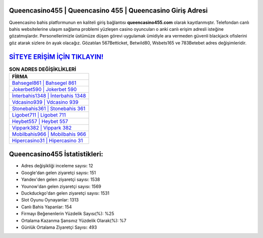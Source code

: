 ﻿Queencasino455 | Queencasino 455 | Queencasino Giriş Adresi
===================================

.. image:: images/queencasino-giris.jpg
   :width: 600
   
Queencasino bahis platformunun en kaliteli giriş bağlantısı **queencasino455.com** olarak kayıtlanmıştır. Telefondan canlı bahis websitelerine ulaşım sağlama problemi yüzleşen casino oyuncuları o anki canlı erişim adresli isteğine gözatmışlardır. Personellerimizle üstümüze düşen görevi uygulamak ümidiyle ara vermeden güvenli blackjack ofislerini göz atarak sizlere ön ayak olacağız. Gözatılan 567Betticket, Betwild80, Wsbets165 ve 783Betebet adres değişimleridir.

`SİTEYE ERİŞİM İÇİN TIKLAYIN! <https://uclck.me/gonow>`_
==============

.. list-table:: **SON ADRES DEĞİŞİKLİKLERİ**
   :widths: 100
   :header-rows: 1

   * - FİRMA
   * - `Bahsegel861 | Bahsegel 861 <bahsegel861-bahsegel-861-bahsegel-giris-adresi.html>`_
   * - `Jokerbet590 | Jokerbet 590 <jokerbet590-jokerbet-590-jokerbet-giris-adresi.html>`_
   * - `İnterbahis1348 | İnterbahis 1348 <interbahis1348-interbahis-1348-interbahis-giris-adresi.html>`_	 
   * - `Vdcasino939 | Vdcasino 939 <vdcasino939-vdcasino-939-vdcasino-giris-adresi.html>`_	 
   * - `Stonebahis361 | Stonebahis 361 <stonebahis361-stonebahis-361-stonebahis-giris-adresi.html>`_ 
   * - `Ligobet711 | Ligobet 711 <ligobet711-ligobet-711-ligobet-giris-adresi.html>`_
   * - `Heybet557 | Heybet 557 <heybet557-heybet-557-heybet-giris-adresi.html>`_	 
   * - `Vippark382 | Vippark 382 <vippark382-vippark-382-vippark-giris-adresi.html>`_
   * - `Mobilbahis966 | Mobilbahis 966 <mobilbahis966-mobilbahis-966-mobilbahis-giris-adresi.html>`_
   * - `Hipercasino31 | Hipercasino 31 <hipercasino31-hipercasino-31-hipercasino-giris-adresi.html>`_
	 
Queencasino455 İstatistikleri:
===================================	 
* Adres değişikliği inceleme sayısı: 12
* Google'dan gelen ziyaretçi sayısı: 151
* Yandex'den gelen ziyaretçi sayısı: 1538
* Younow'dan gelen ziyaretçi sayısı: 1569
* Duckduckgo'dan gelen ziyaretçi sayısı: 1531
* Slot Oyunu Oynayanlar: 1313
* Canlı Bahis Yapanlar: 154
* Firmayı Beğenenlerin Yüzdelik Sayısı(%): %25
* Ortalama Kazanma Şansınız Yüzdelik Olarak(%): %7
* Günlük Ortalama Ziyaretçi Sayısı: 493

